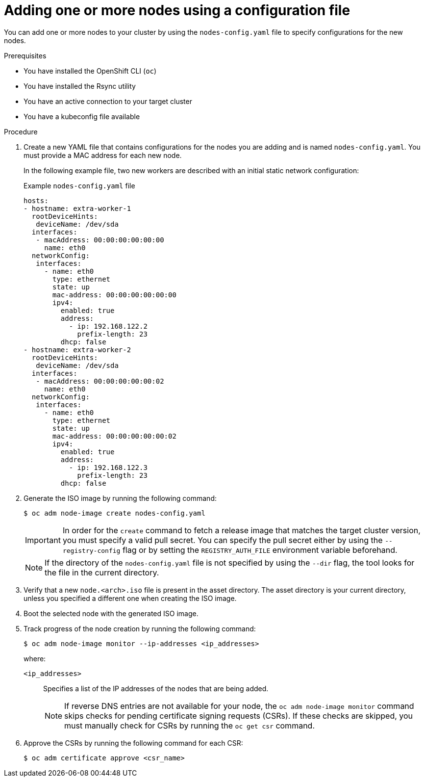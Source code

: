// Module included in the following assemblies:
//
// *nodes/nodes/nodes-nodes-adding-node-iso.adoc

:_mod-docs-content-type: PROCEDURE
[id="adding-node-iso-yaml_{context}"]
= Adding one or more nodes using a configuration file

You can add one or more nodes to your cluster by using the `nodes-config.yaml` file to specify configurations for the new nodes.

.Prerequisites

* You have installed the OpenShift CLI (`oc`)
* You have installed the Rsync utility
* You have an active connection to your target cluster
* You have a kubeconfig file available

.Procedure

. Create a new YAML file that contains configurations for the nodes you are adding and is named `nodes-config.yaml`. You must provide a MAC address for each new node.
+
In the following example file, two new workers are described with an initial static network configuration:
+
.Example `nodes-config.yaml` file
[source,yaml]
----
hosts:
- hostname: extra-worker-1
  rootDeviceHints:
   deviceName: /dev/sda
  interfaces:
   - macAddress: 00:00:00:00:00:00
     name: eth0
  networkConfig:
   interfaces:
     - name: eth0
       type: ethernet
       state: up
       mac-address: 00:00:00:00:00:00
       ipv4:
         enabled: true
         address:
           - ip: 192.168.122.2
             prefix-length: 23
         dhcp: false
- hostname: extra-worker-2
  rootDeviceHints:
   deviceName: /dev/sda
  interfaces:
   - macAddress: 00:00:00:00:00:02
     name: eth0
  networkConfig:
   interfaces:
     - name: eth0
       type: ethernet
       state: up
       mac-address: 00:00:00:00:00:02
       ipv4:
         enabled: true
         address:
           - ip: 192.168.122.3
             prefix-length: 23
         dhcp: false
----

. Generate the ISO image by running the following command:
+
[source,terminal]
----
$ oc adm node-image create nodes-config.yaml
----
+
[IMPORTANT]
====
In order for the `create` command to fetch a release image that matches the target cluster version, you must specify a valid pull secret.
You can specify the pull secret either by using the `--registry-config` flag or by setting the `REGISTRY_AUTH_FILE` environment variable beforehand.
====
+
[NOTE]
====
If the directory of the `nodes-config.yaml` file is not specified by using the `--dir` flag, the tool looks for the file in the current directory.
====

. Verify that a new `node.<arch>.iso` file is present in the asset directory.
The asset directory is your current directory, unless you specified a different one when creating the ISO image.

. Boot the selected node with the generated ISO image.

. Track progress of the node creation by running the following command:
+
[source,terminal]
----
$ oc adm node-image monitor --ip-addresses <ip_addresses>
----
+
where:

`<ip_addresses>`:: Specifies a list of the IP addresses of the nodes that are being added.
+
[NOTE]
====
If reverse DNS entries are not available for your node, the `oc adm node-image monitor` command skips checks for pending certificate signing requests (CSRs).
If these checks are skipped, you must manually check for CSRs by running the `oc get csr` command.
====

. Approve the CSRs by running the following command for each CSR:
+
[source,terminal]
----
$ oc adm certificate approve <csr_name>
----